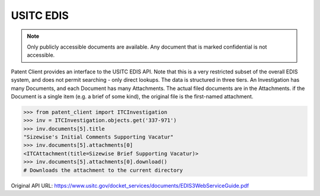 USITC EDIS
^^^^^^^^^^
.. note::
    Only publicly accessible documents are available. Any document that is marked confidential is not accessible.

Patent Client provides an interface to the USITC EDIS API. Note that this is a very restricted subset
of the overall EDIS system, and does not permit searching - only direct lookups. The data is structured
in three tiers. An Investigation has many Documents, and each Document has many Attachments. The actual
filed documents are in the Attachments. if the Document is a single item (e.g. a brief of some kind),
the original file is the first-named attachment.

.. code-block:: python

    >>> from patent_client import ITCInvestigation
    >>> inv = ITCInvestigation.objects.get('337-971')
    >>> inv.documents[5].title
    "Sizewise's Initial Comments Supporting Vacatur"
    >>> inv.documents[5].attachments[0]
    <ITCAttachment(title=Sizewise Brief Supporting Vacatur)>
    >>> inv.documents[5].attachments[0].download()
    # Downloads the attachment to the current directory

Original API URL: https://www.usitc.gov/docket_services/documents/EDIS3WebServiceGuide.pdf
